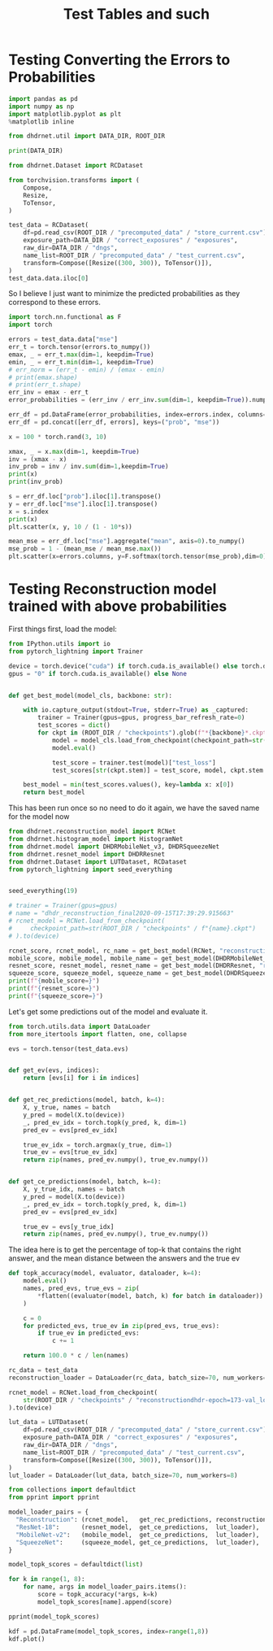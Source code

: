 #+TITLE: Test Tables and such
#+PROPERTY: header-args :async yes :session /jpy::84289601f8c10c7ce585a4e69bf5ab7353f755f149807129

* Testing Converting the Errors to Probabilities
#+BEGIN_SRC jupyter-python
import pandas as pd
import numpy as np
import matplotlib.pyplot as plt
%matplotlib inline

from dhdrnet.util import DATA_DIR, ROOT_DIR

print(DATA_DIR)
#+END_SRC

#+RESULTS:
: /home/shane/Development/DHDRNet/data

#+BEGIN_SRC jupyter-python
from dhdrnet.Dataset import RCDataset

from torchvision.transforms import (
    Compose,
    Resize,
    ToTensor,
)

test_data = RCDataset(
    df=pd.read_csv(ROOT_DIR / "precomputed_data" / "store_current.csv"),
    exposure_path=DATA_DIR / "correct_exposures" / "exposures",
    raw_dir=DATA_DIR / "dngs",
    name_list=ROOT_DIR / "precomputed_data" / "test_current.csv",
    transform=Compose([Resize((300, 300)), ToTensor()]),
)
test_data.data.iloc[0]
#+END_SRC

#+RESULTS:
#+begin_example
metric  ev
mse     -3.00    1564.444742
        -2.75    1620.747432
        -2.50    1666.827206
        -2.25    1694.827552
        -2.00    1703.434451
                    ...
ssim     5.00       0.935391
         5.25       0.933572
         5.50       0.932935
         5.75       0.932762
         6.00       0.931905
Name: 0006_20160721_170707_736, Length: 108, dtype: float64
#+end_example

So I believe I just want to minimize the predicted probabilities as they correspond to these errors.

#+BEGIN_SRC jupyter-python
import torch.nn.functional as F
import torch

errors = test_data.data["mse"]
err_t = torch.tensor(errors.to_numpy())
emax, _ = err_t.max(dim=1, keepdim=True)
emin, _ = err_t.min(dim=1, keepdim=True)
# err_norm = (err_t - emin) / (emax - emin)
# print(emax.shape)
# print(err_t.shape)
err_inv = emax - err_t
error_probabilities = (err_inv / err_inv.sum(dim=1, keepdim=True)).numpy()

err_df = pd.DataFrame(error_probabilities, index=errors.index, columns=errors.columns)
err_df = pd.concat([err_df, errors], keys=("prob", "mse"))
#+END_SRC

#+RESULTS:

#+BEGIN_SRC jupyter-python
x = 100 * torch.rand(3, 10)

xmax, _ = x.max(dim=1, keepdim=True)
inv = (xmax - x)
inv_prob = inv / inv.sum(dim=1,keepdim=True)
print(x)
print(inv_prob)
#+END_SRC

#+RESULTS:
#+begin_example
tensor([[34.8863, 64.8487, 97.5512, 11.6118, 29.5682, 51.3822, 18.5122, 90.1710,
         79.2257, 96.5870],
        [29.1312, 79.1191, 70.5082, 38.8581, 54.2011, 29.6890, 18.1676, 54.6738,
         63.3873,  0.8101],
        [50.2965, 96.3907, 73.2642, 17.8870, 20.7448, 37.8812,  2.1352, 66.8455,
         20.7351, 55.2893]])
tensor([[0.1562, 0.0815, 0.0000, 0.2142, 0.1695, 0.1151, 0.1970, 0.0184, 0.0457,
         0.0024],
        [0.1418, 0.0000, 0.0244, 0.1142, 0.0707, 0.1402, 0.1728, 0.0693, 0.0446,
         0.2221],
        [0.0882, 0.0000, 0.0443, 0.1503, 0.1448, 0.1120, 0.1804, 0.0566, 0.1448,
         0.0787]])
#+end_example


#+BEGIN_SRC jupyter-python
s = err_df.loc["prob"].iloc[1].transpose()
y = err_df.loc["mse"].iloc[1].transpose()
x = s.index
print(x)
plt.scatter(x, y, 10 / (1 - 10*s))
#+END_SRC

#+RESULTS:
:RESULTS:
: Float64Index([ -3.0, -2.75,  -2.5, -2.25,  -2.0, -1.75,  -1.5, -1.25,  -1.0,
:               -0.75,  -0.5, -0.25,  0.25,   0.5,  0.75,   1.0,  1.25,   1.5,
:                1.75,   2.0,  2.25,   2.5,  2.75,   3.0,  3.25,   3.5,  3.75,
:                 4.0,  4.25,   4.5,  4.75,   5.0,  5.25,   5.5,  5.75,   6.0],
:              dtype='float64', name='ev')
: <matplotlib.collections.PathCollection at 0x7fb4f716ec40>
[[file:./.ob-jupyter/56560a96df6e20f70b64f853bca526dfd39f0b0c.png]]
:END:

#+BEGIN_SRC jupyter-python
mean_mse = err_df.loc["mse"].aggregate("mean", axis=0).to_numpy()
mse_prob = 1 - (mean_mse / mean_mse.max())
plt.scatter(x=errors.columns, y=F.softmax(torch.tensor(mse_prob),dim=0))
#+END_SRC

#+RESULTS:
:RESULTS:
: <matplotlib.collections.PathCollection at 0x7fb4f5862f70>
[[file:./.ob-jupyter/be8b74901ac258ffb3e6fb5add2e59e76397f938.png]]
:END:

* Testing Reconstruction model trained with above probabilities

First things first, load the model:
#+BEGIN_SRC jupyter-python
from IPython.utils import io
from pytorch_lightning import Trainer

device = torch.device("cuda") if torch.cuda.is_available() else torch.device("cpu")
gpus = "0" if torch.cuda.is_available() else None


def get_best_model(model_cls, backbone: str):

    with io.capture_output(stdout=True, stderr=True) as _captured:
        trainer = Trainer(gpus=gpus, progress_bar_refresh_rate=0)
        test_scores = dict()
        for ckpt in (ROOT_DIR / "checkpoints").glob(f"*{backbone}*.ckpt"):
            model = model_cls.load_from_checkpoint(checkpoint_path=str(ckpt))
            model.eval()

            test_score = trainer.test(model)["test_loss"]
            test_scores[str(ckpt.stem)] = test_score, model, ckpt.stem

    best_model = min(test_scores.values(), key=lambda x: x[0])
    return best_model
#+END_SRC

#+RESULTS:

This has been run once so no need to do it again, we have the saved name for the model now
#+BEGIN_SRC jupyter-python
from dhdrnet.reconstruction_model import RCNet
from dhdrnet.histogram_model import HistogramNet
from dhdrnet.model import DHDRMobileNet_v3, DHDRSqueezeNet
from dhdrnet.resnet_model import DHDRResnet
from dhdrnet.Dataset import LUTDataset, RCDataset
from pytorch_lightning import seed_everything


seed_everything(19)

# trainer = Trainer(gpus=gpus)
# name = "dhdr_reconstruction_final2020-09-15T17:39:29.915663"
# rcnet_model = RCNet.load_from_checkpoint(
#     checkpoint_path=str(ROOT_DIR / "checkpoints" / f"{name}.ckpt")
# ).to(device)

rcnet_score, rcnet_model, rc_name = get_best_model(RCNet, "reconstruction")
mobile_score, mobile_model, mobile_name = get_best_model(DHDRMobileNet_v3, "mobile_v3")
resnet_score, resnet_model, resnet_name = get_best_model(DHDRResnet, "resnet")
squeeze_score, squeeze_model, squeeze_name = get_best_model(DHDRSqueezeNet, "squeeze")
print(f"{mobile_score=}")
print(f"{resnet_score=}")
print(f"{squeeze_score=}")
#+END_SRC

#+RESULTS:
#+begin_example
GPU available: True, used: True
TPU available: False, using: 0 TPU cores
CUDA_VISIBLE_DEVICES: [0]
GPU available: True, used: True
TPU available: False, using: 0 TPU cores
CUDA_VISIBLE_DEVICES: [0]
GPU available: True, used: True
TPU available: False, using: 0 TPU cores
CUDA_VISIBLE_DEVICES: [0]
GPU available: True, used: True
TPU available: False, using: 0 TPU cores
CUDA_VISIBLE_DEVICES: [0]
mobile_score=1.52499258518219
resnet_score=1.5463569164276123
squeeze_score=1.6655139923095703
#+end_example
Let's get some predictions out of the model and evaluate it.

#+BEGIN_SRC jupyter-python
from torch.utils.data import DataLoader
from more_itertools import flatten, one, collapse

evs = torch.tensor(test_data.evs)


def get_ev(evs, indices):
    return [evs[i] for i in indices]


def get_rec_predictions(model, batch, k=4):
    X, y_true, names = batch
    y_pred = model(X.to(device))
    _, pred_ev_idx = torch.topk(y_pred, k, dim=1)
    pred_ev = evs[pred_ev_idx]

    true_ev_idx = torch.argmax(y_true, dim=1)
    true_ev = evs[true_ev_idx]
    return zip(names, pred_ev.numpy(), true_ev.numpy())


def get_ce_predictions(model, batch, k=4):
    X, y_true_idx, names = batch
    y_pred = model(X.to(device))
    _, pred_ev_idx = torch.topk(y_pred, k, dim=1)
    pred_ev = evs[pred_ev_idx]

    true_ev = evs[y_true_idx]
    return zip(names, pred_ev.numpy(), true_ev.numpy())
#+END_SRC

#+RESULTS:


The idea here is to get the percentage of top-k that contains the right answer,
and the mean distance between the answers and the true ev
#+BEGIN_SRC jupyter-python
def topk_accuracy(model, evaluator, dataloader, k=4):
    model.eval()
    names, pred_evs, true_evs = zip(
        *flatten((evaluator(model, batch, k) for batch in dataloader))
    )

    c = 0
    for predicted_evs, true_ev in zip(pred_evs, true_evs):
        if true_ev in predicted_evs:
            c += 1

    return 100.0 * c / len(names)
#+END_SRC

#+RESULTS:

#+BEGIN_SRC jupyter-python
rc_data = test_data
reconstruction_loader = DataLoader(rc_data, batch_size=70, num_workers=8)

rcnet_model = RCNet.load_from_checkpoint(
    str(ROOT_DIR / "checkpoints" / "reconstructiondhdr-epoch=173-val_loss=0.00.ckpt")
).to(device)

lut_data = LUTDataset(
    df=pd.read_csv(ROOT_DIR / "precomputed_data" / "store_current.csv"),
    exposure_path=DATA_DIR / "correct_exposures" / "exposures",
    raw_dir=DATA_DIR / "dngs",
    name_list=ROOT_DIR / "precomputed_data" / "test_current.csv",
    transform=Compose([Resize((300, 300)), ToTensor()]),
)
lut_loader = DataLoader(lut_data, batch_size=70, num_workers=8)
#+END_SRC

#+RESULTS:

#+BEGIN_SRC jupyter-python
from collections import defaultdict
from pprint import pprint

model_loader_pairs = {
  "Reconstruction": (rcnet_model,   get_rec_predictions, reconstruction_loader),
  "ResNet-18":      (resnet_model,  get_ce_predictions,  lut_loader),
  "MobileNet-v2":   (mobile_model,  get_ce_predictions,  lut_loader),
  "SqueezeNet":     (squeeze_model, get_ce_predictions,  lut_loader),
}

model_topk_scores = defaultdict(list)

for k in range(1, 8):
    for name, args in model_loader_pairs.items():
        score = topk_accuracy(*args, k=k)
        model_topk_scores[name].append(score)

pprint(model_topk_scores)
#+END_SRC

#+RESULTS:
:RESULTS:
# [goto error]
#+begin_example
---------------------------------------------------------------------------
RuntimeError                              Traceback (most recent call last)
<ipython-input-30-32c8a84ddc86> in <module>
     13 for k in range(1, 8):
     14     for name, args in model_loader_pairs.items():
---> 15         score = topk_accuracy(*args, k=k)
     16         model_topk_scores[name].append(score)
     17

<ipython-input-18-b8c0ca167dfc> in topk_accuracy(model, evaluator, dataloader, k)
      1 def topk_accuracy(model, evaluator, dataloader, k=4):
      2     model.eval()
----> 3     names, pred_evs, true_evs = zip(
      4         *flatten((evaluator(model, batch, k) for batch in dataloader))
      5     )

<ipython-input-18-b8c0ca167dfc> in <genexpr>(.0)
      2     model.eval()
      3     names, pred_evs, true_evs = zip(
----> 4         *flatten((evaluator(model, batch, k) for batch in dataloader))
      5     )
      6

<ipython-input-9-fd9eb7c4e4cf> in get_rec_predictions(model, batch, k)
     11 def get_rec_predictions(model, batch, k=4):
     12     X, y_true, names = batch
---> 13     y_pred = model(X.to(device))
     14     _, pred_ev_idx = torch.topk(y_pred, k, dim=1)
     15     pred_ev = evs[pred_ev_idx]

~/.cache/pypoetry/virtualenvs/dhdrnet-md5k9ngR-py3.8/lib/python3.8/site-packages/torch/nn/modules/module.py in __call__(self, *input, **kwargs)
    548             result = self._slow_forward(*input, **kwargs)
    549         else:
--> 550             result = self.forward(*input, **kwargs)
    551         for hook in self._forward_hooks.values():
    552             hook_result = hook(self, input, result)

~/Development/DHDRNet/dhdrnet/reconstruction_model.py in forward(self, x)
     59
     60     def forward(self, x):
---> 61         x = self.feature_extractor(x)
     62         return x
     63

~/.cache/pypoetry/virtualenvs/dhdrnet-md5k9ngR-py3.8/lib/python3.8/site-packages/torch/nn/modules/module.py in __call__(self, *input, **kwargs)
    548             result = self._slow_forward(*input, **kwargs)
    549         else:
--> 550             result = self.forward(*input, **kwargs)
    551         for hook in self._forward_hooks.values():
    552             hook_result = hook(self, input, result)

~/.cache/pypoetry/virtualenvs/dhdrnet-md5k9ngR-py3.8/lib/python3.8/site-packages/torchvision/models/mobilenet.py in forward(self, x)
    158
    159     def forward(self, x):
--> 160         return self._forward_impl(x)
    161
    162

~/.cache/pypoetry/virtualenvs/dhdrnet-md5k9ngR-py3.8/lib/python3.8/site-packages/torchvision/models/mobilenet.py in _forward_impl(self, x)
    151         # This exists since TorchScript doesn't support inheritance, so the superclass method
    152         # (this one) needs to have a name other than `forward` that can be accessed in a subclass
--> 153         x = self.features(x)
    154         # Cannot use "squeeze" as batch-size can be 1 => must use reshape with x.shape[0]
    155         x = nn.functional.adaptive_avg_pool2d(x, 1).reshape(x.shape[0], -1)

~/.cache/pypoetry/virtualenvs/dhdrnet-md5k9ngR-py3.8/lib/python3.8/site-packages/torch/nn/modules/module.py in __call__(self, *input, **kwargs)
    548             result = self._slow_forward(*input, **kwargs)
    549         else:
--> 550             result = self.forward(*input, **kwargs)
    551         for hook in self._forward_hooks.values():
    552             hook_result = hook(self, input, result)

~/.cache/pypoetry/virtualenvs/dhdrnet-md5k9ngR-py3.8/lib/python3.8/site-packages/torch/nn/modules/container.py in forward(self, input)
     98     def forward(self, input):
     99         for module in self:
--> 100             input = module(input)
    101         return input
    102

~/.cache/pypoetry/virtualenvs/dhdrnet-md5k9ngR-py3.8/lib/python3.8/site-packages/torch/nn/modules/module.py in __call__(self, *input, **kwargs)
    548             result = self._slow_forward(*input, **kwargs)
    549         else:
--> 550             result = self.forward(*input, **kwargs)
    551         for hook in self._forward_hooks.values():
    552             hook_result = hook(self, input, result)

~/.cache/pypoetry/virtualenvs/dhdrnet-md5k9ngR-py3.8/lib/python3.8/site-packages/torch/nn/modules/container.py in forward(self, input)
     98     def forward(self, input):
     99         for module in self:
--> 100             input = module(input)
    101         return input
    102

~/.cache/pypoetry/virtualenvs/dhdrnet-md5k9ngR-py3.8/lib/python3.8/site-packages/torch/nn/modules/module.py in __call__(self, *input, **kwargs)
    548             result = self._slow_forward(*input, **kwargs)
    549         else:
--> 550             result = self.forward(*input, **kwargs)
    551         for hook in self._forward_hooks.values():
    552             hook_result = hook(self, input, result)

~/.cache/pypoetry/virtualenvs/dhdrnet-md5k9ngR-py3.8/lib/python3.8/site-packages/torch/nn/modules/conv.py in forward(self, input)
    351
    352     def forward(self, input):
--> 353         return self._conv_forward(input, self.weight)
    354
    355 class Conv3d(_ConvNd):

~/.cache/pypoetry/virtualenvs/dhdrnet-md5k9ngR-py3.8/lib/python3.8/site-packages/torch/nn/modules/conv.py in _conv_forward(self, input, weight)
    347                             weight, self.bias, self.stride,
    348                             _pair(0), self.dilation, self.groups)
--> 349         return F.conv2d(input, weight, self.bias, self.stride,
    350                         self.padding, self.dilation, self.groups)
    351

RuntimeError: Input type (torch.cuda.FloatTensor) and weight type (torch.FloatTensor) should be the same
#+end_example
:END:

#+BEGIN_SRC jupyter-python
kdf = pd.DataFrame(model_topk_scores, index=range(1,8))
kdf.plot()
#+END_SRC

#+RESULTS:
:RESULTS:
# [goto error]
#+begin_example
---------------------------------------------------------------------------
TypeError                                 Traceback (most recent call last)
<ipython-input-31-05ba3d2f75ce> in <module>
      1 kdf = pd.DataFrame(model_topk_scores, index=range(1,8))
----> 2 kdf.plot()

~/.cache/pypoetry/virtualenvs/dhdrnet-md5k9ngR-py3.8/lib/python3.8/site-packages/pandas/plotting/_core.py in __call__(self, *args, **kwargs)
    947                     data.columns = label_name
    948
--> 949         return plot_backend.plot(data, kind=kind, **kwargs)
    950
    951     __call__.__doc__ = __doc__

~/.cache/pypoetry/virtualenvs/dhdrnet-md5k9ngR-py3.8/lib/python3.8/site-packages/pandas/plotting/_matplotlib/__init__.py in plot(data, kind, **kwargs)
     59             kwargs["ax"] = getattr(ax, "left_ax", ax)
     60     plot_obj = PLOT_CLASSES[kind](data, **kwargs)
---> 61     plot_obj.generate()
     62     plot_obj.draw()
     63     return plot_obj.result

~/.cache/pypoetry/virtualenvs/dhdrnet-md5k9ngR-py3.8/lib/python3.8/site-packages/pandas/plotting/_matplotlib/core.py in generate(self)
    267     def generate(self):
    268         self._args_adjust()
--> 269         self._compute_plot_data()
    270         self._setup_subplots()
    271         self._make_plot()

~/.cache/pypoetry/virtualenvs/dhdrnet-md5k9ngR-py3.8/lib/python3.8/site-packages/pandas/plotting/_matplotlib/core.py in _compute_plot_data(self)
    416         # no non-numeric frames or series allowed
    417         if is_empty:
--> 418             raise TypeError("no numeric data to plot")
    419
    420         # GH25587: cast ExtensionArray of pandas (IntegerArray, etc.) to

TypeError: no numeric data to plot
#+end_example
:END:
